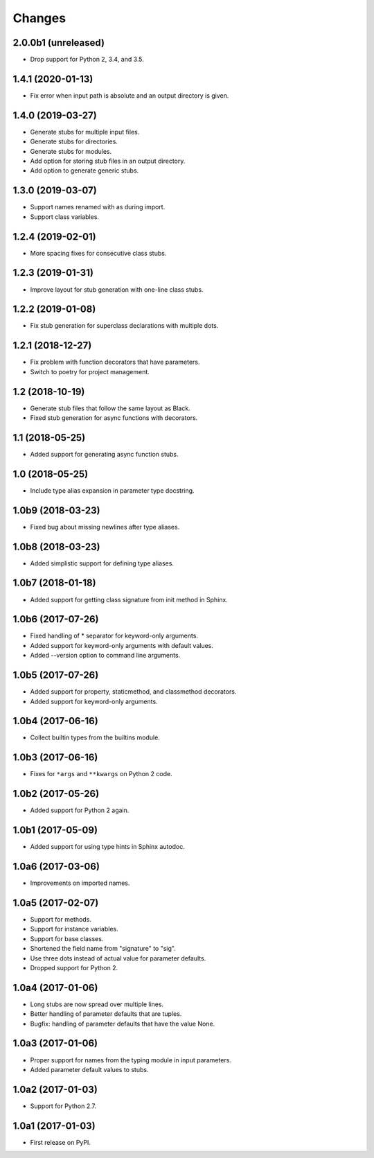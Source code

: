 Changes
=======

2.0.0b1 (unreleased)
--------------------

- Drop support for Python 2, 3.4, and 3.5.

1.4.1 (2020-01-13)
------------------

- Fix error when input path is absolute and an output directory is given.

1.4.0 (2019-03-27)
------------------

- Generate stubs for multiple input files.
- Generate stubs for directories.
- Generate stubs for modules.
- Add option for storing stub files in an output directory.
- Add option to generate generic stubs.

1.3.0 (2019-03-07)
------------------

- Support names renamed with as during import.
- Support class variables.

1.2.4 (2019-02-01)
------------------

- More spacing fixes for consecutive class stubs.

1.2.3 (2019-01-31)
------------------

- Improve layout for stub generation with one-line class stubs.

1.2.2 (2019-01-08)
------------------

- Fix stub generation for superclass declarations with multiple dots.

1.2.1 (2018-12-27)
------------------

- Fix problem with function decorators that have parameters.
- Switch to poetry for project management.

1.2 (2018-10-19)
----------------

- Generate stub files that follow the same layout as Black.
- Fixed stub generation for async functions with decorators.

1.1 (2018-05-25)
----------------

- Added support for generating async function stubs.

1.0 (2018-05-25)
----------------

- Include type alias expansion in parameter type docstring.

1.0b9 (2018-03-23)
------------------

- Fixed bug about missing newlines after type aliases.

1.0b8 (2018-03-23)
------------------

- Added simplistic support for defining type aliases.

1.0b7 (2018-01-18)
------------------

- Added support for getting class signature from init method in Sphinx.

1.0b6 (2017-07-26)
------------------

- Fixed handling of * separator for keyword-only arguments.
- Added support for keyword-only arguments with default values.
- Added --version option to command line arguments.

1.0b5 (2017-07-26)
------------------

- Added support for property, staticmethod, and classmethod decorators.
- Added support for keyword-only arguments.

1.0b4 (2017-06-16)
------------------

- Collect builtin types from the builtins module.

1.0b3 (2017-06-16)
------------------

- Fixes for ``*args`` and ``**kwargs`` on Python 2 code.

1.0b2 (2017-05-26)
------------------

- Added support for Python 2 again.

1.0b1 (2017-05-09)
------------------

- Added support for using type hints in Sphinx autodoc.

1.0a6 (2017-03-06)
------------------

- Improvements on imported names.

1.0a5 (2017-02-07)
------------------

- Support for methods.
- Support for instance variables.
- Support for base classes.
- Shortened the field name from "signature" to "sig".
- Use three dots instead of actual value for parameter defaults.
- Dropped support for Python 2.

1.0a4 (2017-01-06)
------------------

- Long stubs are now spread over multiple lines.
- Better handling of parameter defaults that are tuples.
- Bugfix: handling of parameter defaults that have the value None.

1.0a3 (2017-01-06)
------------------

- Proper support for names from the typing module in input parameters.
- Added parameter default values to stubs.

1.0a2 (2017-01-03)
------------------

- Support for Python 2.7.

1.0a1 (2017-01-03)
------------------

- First release on PyPI.
